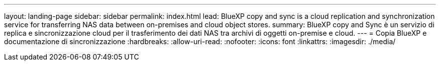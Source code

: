 ---
layout: landing-page 
sidebar: sidebar 
permalink: index.html 
lead: BlueXP copy and sync is a cloud replication and synchronization service for transferring NAS data between on-premises and cloud object stores. 
summary: BlueXP copy and Sync è un servizio di replica e sincronizzazione cloud per il trasferimento dei dati NAS tra archivi di oggetti on-premise e cloud. 
---
= Copia BlueXP e documentazione di sincronizzazione
:hardbreaks:
:allow-uri-read: 
:nofooter: 
:icons: font
:linkattrs: 
:imagesdir: ./media/


